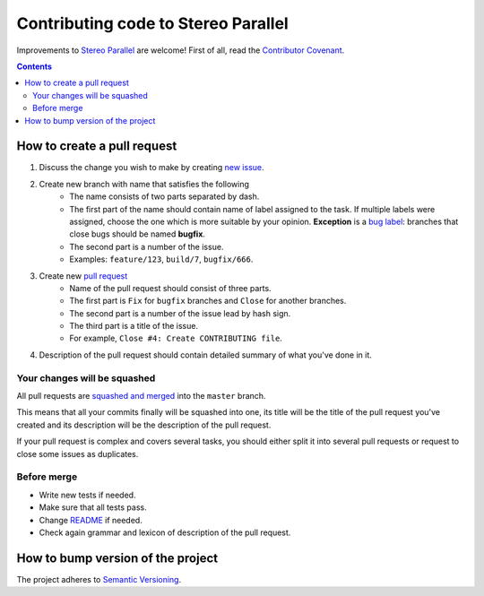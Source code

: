 ====================================
Contributing code to Stereo Parallel
====================================

Improvements to `Stereo Parallel`_ are welcome!
First of all, read the `Contributor Covenant`_.

.. contents::

How to create a pull request
============================

#. Discuss the change you wish to make by creating `new issue`_.
#. Create new branch with name that satisfies the following
    * The name consists of two parts separated by dash.
    * The first part of the name should contain name of label
      assigned to the task.
      If multiple labels were assigned,
      choose the one which is more suitable by your opinion.
      **Exception** is a `bug label`_:
      branches that close bugs should be named
      **bugfix**.
    * The second part is a number of the issue.
    * Examples: ``feature/123``, ``build/7``, ``bugfix/666``.
#. Create new `pull request`_
    * Name of the pull request should consist of three parts.
    * The first part is ``Fix`` for ``bugfix`` branches
      and ``Close`` for another branches.
    * The second part is a number of the issue lead by hash sign.
    * The third part is a title of the issue.
    * For example, ``Close #4: Create CONTRIBUTING file``.
#. Description of the pull request should contain detailed summary
   of what you've done in it.

Your changes will be squashed
-----------------------------

All pull requests are `squashed and merged`_ into the ``master`` branch.

This means that all your commits finally will be squashed into one,
its title will be the title of the pull request you've created
and its description will be the description of the pull request.

If your pull request is complex and covers several tasks,
you should either split it into several pull requests
or request to close some issues as duplicates.

Before merge
------------

* Write new tests if needed.
* Make sure that all tests pass.
* Change README_ if needed.
* Check again grammar and lexicon of description of the pull request.

How to bump version of the project
==================================

The project adheres to `Semantic Versioning`_.

.. _bug label:
    https://github.com/char-lie/stereo-parallel/labels/bug
.. _Contributor Covenant:
    https://github.com/char-lie/stereo-parallel/blob/master/CODE_OF_CONDUCT.md
.. _Keep a Changelog:
    https://keepachangelog.com
.. _new issue:
    https://github.com/char-lie/stereo-parallel/issues/new
.. _pull request:
    https://github.com/char-lie/stereo-parallel/pulls
.. _README:
    https://github.com/char-lie/stereo-parallel/blob/master/README.rst
.. _Semantic Versioning:
    http://semver.org/spec/v2.0.0.html
.. _squashed and merged:
    https://help.github.com/articles/about-pull-request-merges/ #squash-and-merge-your-pull-request-commits
.. _Stereo Parallel:
    https://github.com/char-lie/stereo-parallel/
